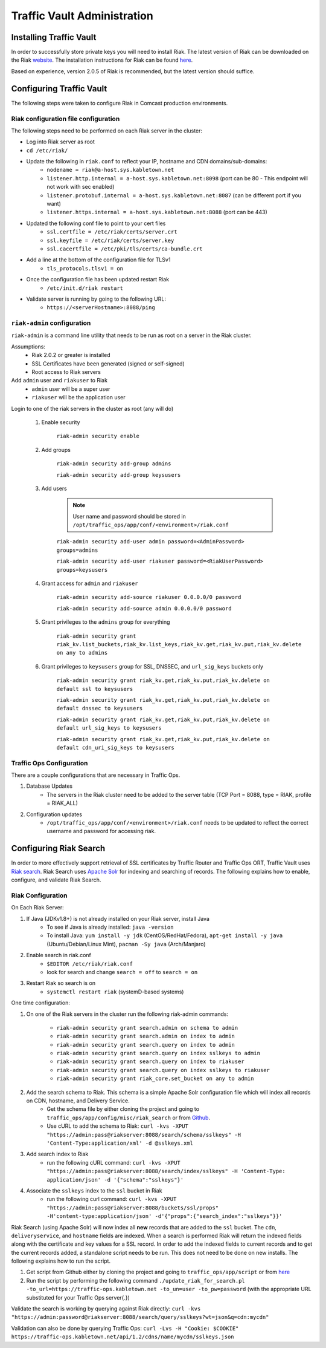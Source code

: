 ..
..
.. Licensed under the Apache License, Version 2.0 (the "License");
.. you may not use this file except in compliance with the License.
.. You may obtain a copy of the License at
..
..     http://www.apache.org/licenses/LICENSE-2.0
..
.. Unless required by applicable law or agreed to in writing, software
.. distributed under the License is distributed on an "AS IS" BASIS,
.. WITHOUT WARRANTIES OR CONDITIONS OF ANY KIND, either express or implied.
.. See the License for the specific language governing permissions and
.. limitations under the License.
..

****************************
Traffic Vault Administration
****************************
Installing Traffic Vault
========================
In order to successfully store private keys you will need to install Riak.
The latest version of Riak can be downloaded on the Riak `website <http://docs.basho.com/riak/latest/downloads/>`_.
The installation instructions for Riak can be found `here <http://docs.basho.com/riak/latest/ops/building/installing/>`__.

Based on experience, version 2.0.5 of Riak is recommended, but the latest version should suffice.

Configuring Traffic Vault
=========================
The following steps were taken to configure Riak in Comcast production environments.

Riak configuration file configuration
-------------------------------------

The following steps need to be performed on each Riak server in the cluster:

* Log into Riak server as root

* ``cd /etc/riak/``

* Update the following in ``riak.conf`` to reflect your IP, hostname and CDN domains/sub-domains:
	- ``nodename = riak@a-host.sys.kabletown.net``
	- ``listener.http.internal = a-host.sys.kabletown.net:8098`` (port can be 80 - This endpoint will not work with sec enabled)
	- ``listener.protobuf.internal = a-host.sys.kabletown.net:8087`` (can be different port if you want)
	- ``listener.https.internal = a-host.sys.kabletown.net:8088`` (port can be 443)

* Updated the following conf file to point to your cert files
	- ``ssl.certfile = /etc/riak/certs/server.crt``
	- ``ssl.keyfile = /etc/riak/certs/server.key``
	- ``ssl.cacertfile = /etc/pki/tls/certs/ca-bundle.crt``

* Add a line at the bottom of the configuration file for TLSv1
	- ``tls_protocols.tlsv1 = on``

* Once the configuration file has been updated restart Riak
	- ``/etc/init.d/riak restart``

* Validate server is running by going to the following URL:
 	- ``https://<serverHostname>:8088/ping``

``riak-admin`` configuration
----------------------------

``riak-admin`` is a command line utility that needs to be run as root on a server in the Riak cluster.

Assumptions:
	* Riak 2.0.2 or greater is installed
	* SSL Certificates have been generated (signed or self-signed)
	* Root access to Riak servers

Add ``admin`` user and ``riakuser`` to Riak
	* ``admin`` user will be a super user
	* ``riakuser`` will be the application user

Login to one of the riak servers in the cluster as root (any will do)

	1. Enable security

		``riak-admin security enable``

	2. Add groups

		``riak-admin security add-group admins``

		``riak-admin security add-group keysusers``
	3. Add users

		.. Note:: User name and password should be stored in ``/opt/traffic_ops/app/conf/<environment>/riak.conf``

		``riak-admin security add-user admin password=<AdminPassword> groups=admins``

		``riak-admin security add-user riakuser password=<RiakUserPassword> groups=keysusers``

	4. Grant access for ``admin`` and ``riakuser``

		``riak-admin security add-source riakuser 0.0.0.0/0 password``

		``riak-admin security add-source admin 0.0.0.0/0 password``

	5. Grant privileges to the ``admins`` group for everything

		``riak-admin security grant riak_kv.list_buckets,riak_kv.list_keys,riak_kv.get,riak_kv.put,riak_kv.delete on any to admins``

	6. Grant privileges to ``keysusers`` group for SSL, DNSSEC, and ``url_sig_keys`` buckets only

		``riak-admin security grant riak_kv.get,riak_kv.put,riak_kv.delete on default ssl to keysusers``

		``riak-admin security grant riak_kv.get,riak_kv.put,riak_kv.delete on default dnssec to keysusers``

		``riak-admin security grant riak_kv.get,riak_kv.put,riak_kv.delete on default url_sig_keys to keysusers``

		``riak-admin security grant riak_kv.get,riak_kv.put,riak_kv.delete on default cdn_uri_sig_keys to keysusers``

.. seealso:: For more information on security in Riak, see the `Riak Security documentation <http://docs.basho.com/riak/2.0.4/ops/advanced/security/>`_.
.. seealso:: For more information on authentication and authorization in Riak, see the `Riak Authentication and Authorization documentation <http://docs.basho.com/riak/2.0.4/ops/running/authz/>`_.


Traffic Ops Configuration
-------------------------

There are a couple configurations that are necessary in Traffic Ops.

1. Database Updates
	* The servers in the Riak cluster need to be added to the server table (TCP Port = 8088, type = RIAK, profile = RIAK_ALL)

2. Configuration updates
	* ``/opt/traffic_ops/app/conf/<environment>/riak.conf`` needs to be updated to reflect the correct username and password for accessing riak.

Configuring Riak Search
=======================

In order to more effectively support retrieval of SSL certificates by Traffic Router and Traffic Ops ORT, Traffic Vault uses `Riak search <http://docs.basho.com/riak/kv/latest/using/reference/search/>`_. Riak Search uses `Apache Solr <http://lucene.apache.org/solr>`_ for indexing and searching of records. The following explains how to enable, configure, and validate Riak Search.

Riak Configuration
------------------

On Each Riak Server:

1. If Java (JDKv1.8+) is not already installed on your Riak server, install Java
	* To see if Java is already installed: ``java -version``
	* To install Java: ``yum install -y jdk`` (CentOS/RedHat/Fedora), ``apt-get install -y java`` (Ubuntu/Debian/Linux Mint), ``pacman -Sy java`` (Arch/Manjaro)

2. Enable search in riak.conf
	* ``$EDITOR /etc/riak/riak.conf``
	* look for search and change ``search = off`` to ``search = on``

3. Restart Riak so search is on
	* ``systemctl restart riak`` (systemD-based systems)

One time configuration:

1. On one of the Riak servers in the cluster run the following riak-admin commands:

	- ``riak-admin security grant search.admin on schema to admin``

	- ``riak-admin security grant search.admin on index to admin``

	- ``riak-admin security grant search.query on index to admin``

	- ``riak-admin security grant search.query on index sslkeys to admin``

	- ``riak-admin security grant search.query on index to riakuser``

	- ``riak-admin security grant search.query on index sslkeys to riakuser``

	- ``riak-admin security grant riak_core.set_bucket on any to admin``

2. Add the search schema to Riak. This schema is a simple Apache Solr configuration file which will index all records on CDN, hostname, and Delivery Service.
	* Get the schema file by either cloning the project and going to ``traffic_ops/app/config/misc/riak_search`` or from `Github <https://github.com/apache/trafficcontrol/tree/master/traffic_ops/app/conf/misc/riak_search>`_.
	* Use cURL to add the schema to Riak: ``curl -kvs -XPUT "https://admin:pass@riakserver:8088/search/schema/sslkeys" -H 'Content-Type:application/xml' -d @sslkeys.xml``

3. Add search index to Riak
	* run the following cURL command: ``curl -kvs -XPUT "https://admin:pass@riakserver:8088/search/index/sslkeys" -H 'Content-Type: application/json' -d '{"schema":"sslkeys"}'``

4. Associate the ``sslkeys`` index to the ``ssl`` bucket in Riak
	* run the following curl command: ``curl -kvs -XPUT "https://admin:pass@riakserver:8088/buckets/ssl/props" -H'content-type:application/json' -d'{"props":{"search_index":"sslkeys"}}'``

Riak Search (using Apache Solr) will now index all **new** records that are added to the ``ssl`` bucket. The ``cdn``, ``deliveryservice``, and ``hostname`` fields are indexed. When a search is performed Riak will return the indexed fields along with the certificate and key values for a SSL record. In order to add the indexed fields to current records and to get the current records added, a standalone script needs to be run. This does not need to be done on new installs. The following explains how to run the script.

1. Get script from Github either by cloning the project and going to ``traffic_ops/app/script`` or from `here <https://github.com/apache/trafficcontrol/blob/master/traffic_ops/app/script/update_riak_for_search.pl>`_
2. Run the script by performing the following command ``./update_riak_for_search.pl -to_url=https://traffic-ops.kabletown.net -to_un=user -to_pw=password`` (with the appropriate URL substituted for your Traffic Ops server{.})

Validate the search is working by querying against Riak directly:
``curl -kvs "https://admin:password@riakserver:8088/search/query/sslkeys?wt=json&q=cdn:mycdn"``

Validation can also be done by querying Traffic Ops:
``curl -Lvs -H "Cookie: $COOKIE" https://traffic-ops.kabletown.net/api/1.2/cdns/name/mycdn/sslkeys.json``
